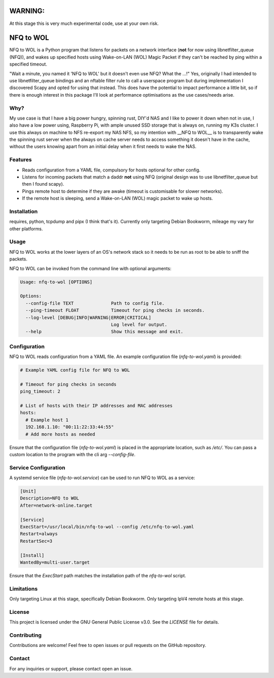 WARNING:
========

At this stage this is very much experimental code, use at your own risk.

NFQ to WOL
===========

NFQ to WOL is a Python program that listens for packets on a network interface
(**not** for now using libnetfilter_queue (NFQ)), and wakes up specified hosts
using Wake-on-LAN (WOL) Magic Packet if they can't be reached by ping within a
specified timeout.

"Wait a minute, you named it 'NFQ to WOL' but it doesn't even use NFQ? What the
...!" Yes, originally I had intended to use libnetfilter_queue bindings and an
nftable filter rule to call a userspace program but during implementation I
discovered Scapy and opted for using that instead. This does have the potential
to impact performance a little bit, so if there is enough interest in this
package I'll look at performance optimisations as the use cases/needs arise.

Why?
----

My use case is that I have a big power hungry, spinning rust, DIY'd NAS and I
like to power it down when not in use, I also have a low power using, Raspberry
Pi, with ample unused SSD storage that is always on, running my K3s cluster. I use
this always on machine to NFS re-export my NAS NFS, so my intention with __NFQ to
WOL__ is to transparently wake the spinning rust server when the always on cache
server needs to access something it doesn't have in the cache, without the users
knowing apart from an initial delay when it first needs to wake the NAS.

Features
--------

- Reads configuration from a YAML file, compulsory for hosts optional for other
  config.
- Listens for incoming packets that match a daddr **not** using NFQ (original
  design was to use libnetfilter_queue but then I found scapy).
- Pings remote host to determine if they are awake (timeout is customisable for
  slower networks).
- If the remote host is sleeping, send a Wake-on-LAN (WOL) magic packet to wake
  up hosts.

Installation
------------

requires, python, tcpdump  and pipx (I think that's it).
Currently only targeting Debian Bookworm, mileage my vary for other platforms.

.. code-block:: bash
   pipx install "git+https://github.com/sierra-alpha/nfq-to-wol"


Usage
-----

NFQ to WOL works at the lower layers of an OS's network stack so it needs to be
run as root to be able to sniff the packets.

NFQ to WOL can be invoked from the command line with optional arguments:

.. code-block:: bash

   Usage: nfq-to-wol [OPTIONS]

   Options:
     --config-file TEXT              Path to config file.
     --ping-timeout FLOAT            Timeout for ping checks in seconds.
     --log-level [DEBUG|INFO|WARNING|ERROR|CRITICAL]
                                     Log level for output.
     --help                          Show this message and exit.


Configuration
-------------

NFQ to WOL reads configuration from a YAML file. An example configuration file
(`nfq-to-wol.yaml`) is provided:

.. code-block:: yaml

   # Example YAML config file for NFQ to WOL

   # Timeout for ping checks in seconds
   ping_timeout: 2

   # List of hosts with their IP addresses and MAC addresses
   hosts:
     # Example host 1
     192.168.1.10: "00:11:22:33:44:55"
     # Add more hosts as needed

Ensure that the configuration file (`nfq-to-wol.yaml`) is placed in the
appropriate location, such as `/etc/`. You can pass a custom location to the
program with the cli arg `--config-file`.

Service Configuration
---------------------

A systemd service file (`nfq-to-wol.service`) can be used to run NFQ to WOL as a
service:

.. code-block:: plaintext

   [Unit]
   Description=NFQ to WOL
   After=network-online.target

   [Service]
   ExecStart=/usr/local/bin/nfq-to-wol --config /etc/nfq-to-wol.yaml
   Restart=always
   RestartSec=3

   [Install]
   WantedBy=multi-user.target

Ensure that the `ExecStart` path matches the installation path of the
`nfq-to-wol` script.

Limitations
-----------

Only targeting Linux at this stage, specifically Debian Bookworm.
Only targeting IpV4 remote hosts at this stage.


License
-------

This project is licensed under the GNU General Public License v3.0. See the
`LICENSE` file for details.

Contributing
------------

Contributions are welcome! Feel free to open issues or pull requests on the
GitHub repository.

Contact
-------

For any inquiries or support, please contact open an issue.

